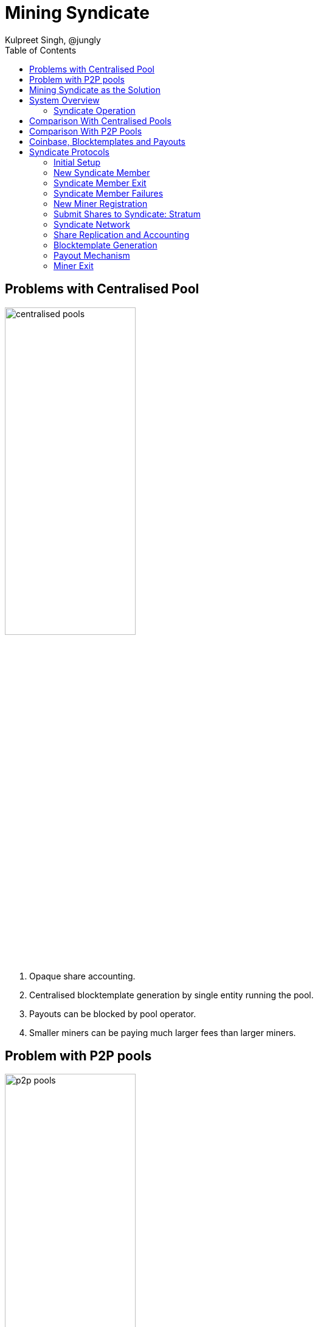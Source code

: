 
= Mining Syndicate
Kulpreet Singh, @jungly
:toc:

== Problems with Centralised Pool

image::../figures/centralised.png[alt="centralised pools",width="50%"]

. Opaque share accounting.
. Centralised blocktemplate generation by single entity running the pool.
. Payouts can be blocked by pool operator.
. Smaller miners can be paying much larger fees than larger miners.

== Problem with P2P pools

image::../figures/p2p.png[alt="p2p pools",width="50%"]

. Miners need to run and maintain services along with their mining rigs.
. Payouts are under the control of a threshold, which can be hijacked by someone with a 51% hashrate.
. Running Threshold Signatures on a P2P model is still not solved.
  . The network model required by FROST requires that nodes are a connected in a point to point network.

== Mining Syndicate as the Solution

image::../figures/fedpool.png[alt="Mining Syndicate/Federation",width="50%"]

Mining syndicate resists mining centralisation by providing the
services of reducing variance for miners, building blocktemplates, and
making miner payouts over payment channels enabling the pool to scale
by consuming a constant amount of blockspace for payouts.

There are two types of parties in the system.

. Miners - running mining facilities and do not need to run bitcoin node.
. Syndicate members - these run bitcoin nodes, generate block templates and sign miner payout transactions.

Miners register using any syndicate member and communicate with the
syndicate using stratum (v1/v2) protocol. Syndicate members take on
the complexity in this design, allowing miners to switch from
centralised pools without running any services. Here's a list of
responsibilities the syndicate members take on:

. Build block templates.
. Run services to let miners register with them.
. Run stratum servers that miners use to generate shares.
. Run consistent share accounting by using state replication across the members.
. Sign miner payout transactions using Schnorr threshold signatures.

The coinbase and payout transaction are constructed such that neither
the miner nor any syndicate member can steal or deny progress. As
members join the syndicate the threshold requirement for the number of
honest parties is increased.

== System Overview

The diagarm below shows how the miners and syndicate members
communicate. Note, there is no peer to peer communication between
miners. Only the syndicate members use p2p communication for
eventually consistent state replication.

Miners register with any syndicate member, after which they can
communicate with any of the syndicate members to receive stratum
messages and send shares.

[plantuml, target=overview]
....
@startuml C4_Elements
!include https://raw.githubusercontent.com/plantuml-stdlib/C4-PlantUML/master/C4_Container.puml

Person(miner1, "Miner 1", "Mining Operation")
Person(miner2, "Miner 2", "Mining Operation")
Person(miner3, "Miner 3", "Mining Operation")
Person(miner4, "Miner 4", "Mining Operation")

System_Boundary(s, "Syndicate") {
    Person(syndicate_a, "Member A", "Syndicate member")
    Person(syndicate_b, "Member B", "Syndicate member")
    Person(syndicate_c, "Member C", "Syndicate member")
}

BiRel_D(miner1, syndicate_a, "Uses", "Stratum")
BiRel_D(miner2, syndicate_a, "Uses", "Stratum")
BiRel_D(miner2, syndicate_a, "Uses", "Stratum")
BiRel_D(miner3, syndicate_b, "Uses", "Stratum")
BiRel_D(miner4, syndicate_b, "Uses", "Stratum")

BiRel_R(syndicate_a, syndicate_b, "replication", "p2p commnication")
BiRel_R(syndicate_a, syndicate_c, "replication", "p2p communication")
BiRel_D(syndicate_b, syndicate_c, "replication", "p2p communication")

@enduml
....

=== Syndicate Operation

The syndicate members run all the services that pool operators need
to run. The difference is the the syndicate is transparent and all
members can verify correct operations of all other
members. Furthermore, syndicate membership is open and members can
join and leave the syndicate using the FOSS implementation of the
syndicate node.

The joining part is permissioned and if a syndicate has reached a
point it can't scale further, it will start rejecting join
requests. Parties can then start new syndicates once they can attract
enough hashrate.

[INFO]
====
We provide the tools, people run the syndicates!
====

.Syndicate Member Responsibilites
. Run a node that can handle the share validation at scale.
. Run stratum interfaces for miner interaction.
. Provide a miner registration interface.
. Generate block templates and the stratum work 
. Contribute capital that is used to pay miners.
. Provide interfaces for miners to check their balances and collect their earnings.

==== Capital Requirements and Risks Mitigation

The capital required to fund the pool is distributed across the
syndicate members reducing the capital risks for any individual
syndicate member.

When a new member wants to join a syndicate, the existing members will
reduce their earnings with no guarantees that the new member will be
able to keep up with share validation. The syndicate has no incentives
to allow new syndicate members. However, as the pool grows, and blocks
are found more frequently, the syndicate will need more capital and to
keep functionining.

TODO: Capital calculation.

==== Transparent and Open Operations

A mining syndicate results in a transparent pool where all syndicate
members validate all other syndicate members are working correctly. If
a member is not working according to the agreed upon protocols, the
honest syndicate members stop rewarding the dishonest member and will
eventually remove the dishonest member from the syndicate.

The above is made possible by point to point communication between
syndicate members as well as the bitcoin contracts between the
syndicate members and miners signed using FROST threshold signatures
generated by the syndicate.

// [plantuml, target=frost-overview]
// ....
// @startuml
// !include https://raw.githubusercontent.com/plantuml-stdlib/C4-PlantUML/master/C4_Dynamic.puml

// Container(new_member, "New Member", "Potential Syndicate member")
// System_Boundary(syndicate, "Syndicate") {
//     Container(syndicate_a, "Member A", "Syndicate member")
//     Container(syndicate_b, "Member B", "Syndicate member")
//     Container(syndicate_c, "Member C", "Syndicate member")
// }    

// Rel_D(new_member, syndicate_a, "Request to Join with capital offered", "Confidential channel")

// Rel(syndicate_a, syndicate_b, "Forward join request", "Confidential channel")
// Rel(syndicate_a, syndicate_c, "Forward join request", "Confidential channel")

// Rel(syndicate_a, syndicate_b, "Run FROST protocol", "Confidential channel")
// Rel(syndicate_a, syndicate_b, "Run FROST protocol", "Confidential channel")
// Rel(syndicate_b, syndicate_c, "Run FROST Protocol", "Confidential channel")


// @enduml
// ....


== Comparison With Centralised Pools

.Pros
. Diversity of block templates - Each syndicate member is free to choose the transaction in a block, the only requirement is that 
. Transparent share accounting - miners can validate their payouts are correct.
  . Miners (or anyone) can access the pool's data by joining the p2p syndicate network.
  . We will provide these tools to monitor the pool's accounting and fairness.
. Resilience - as long a threshold number of members are reachable, the syndicate can continue to make progress.
  syndicate for payout fairness.

.Cons
. PPLNS instead of FPPS

== Comparison With P2P Pools

.Pros
. Zero friction to switch from centralised pools. Just change your stratum endpoint and off you go.
. Miners don't need to run any servers or run any validation.
. No need for p2p communication between miners - scalability of the pool depends only on the ability to scale the syndicate p2p communication, which is a much easier challenge.
. No consensus required between miners on the state of shares generated.

.Cons
. Block template generation is managed by syndicate members.
  . However, anyone can join the syndicate and provide block
  templates, including miners themselves.

== Coinbase, Blocktemplates and Payouts

The key component that validates the proposal is how coinbases and
blocktemplates are constructed by syndicate members and how payouts
are made to miners.

.Payout sub-system requirements
. Miners can unilaterally exit.
. Syndicate make progress as long as threshold number of members are honest.
. Miners receive payout for all shares using the PPLNS distribution.
. Syndicate members can't steal shares of miners.
. Miners work on a block only if they know their fair share of payout is included in the coinbase.


== Syndicate Protocols

The syndicate and miners follow a number of separate protocols to
enable the system to work together.

=== Initial Setup

To start a new syndicate, any member announces their network
address. The threshold and syndicate size is set to one.

Miners that want to join the syndicate initiate their registration
with sole syndicate member and set their stratum end point to the
syndicate member.

.New syndicate with single member
[plantuml, target=intial-setup]
....
@startuml
Miner --> SyndicateMember: Register
SyndicateMember --> Miner: Auth token
Miner <--> SyndicateMember: Stratum auth, notify, submit
"Miner/Validtor" <-- SyndicateMember: Share broadcasts
@enduml
....

At this point, the sole syndicate member acts like a centralised pool
operator, with transparent share accounting.

=== New Syndicate Member

To join the syndicate, a new member has to lock in capital in to a
bitcoin transaction signed by the Syndicate using a Schnorr threshold
signautre. A successfully signed transaction signifes that a threshold
of the existing syndicate member agree to the new member joining.

The only criterion available for the existing syndicate members is the
amount of new capital the new member is bringing to the syndicate.

Each syndicate can decide the policies they want to adopt for
admitting new members by agreeing on the minimum and maximum bitcoin
that each member locks into the syndicate. This value is agreed out of
band and configured at syndicate start up time.

.New syndicate member
[plantuml, target=intial-setup]
....
@startuml
NewSyndicateMember --> ExistingMember: Join Request
ExistingMember <--> Syndicate: Reliable broadcast of Join Request
ExistingMember --> NewSyndicateMember: New funding tx (unsigned)
NewSyndicateMember --> ExistingMember: Partially signed funding tx
NewSyndicateMember <--> Syndicate: Run FROST to sign new tx
@enduml
....

=== Syndicate Member Exit

Similar to the protocol followed to add a new member to the syndicate,
the syndicate members create a new transaction with updated
balances. The member leaving the syndicate is part of the party that
runs the threshold signature instance to sign the input spending the
previous syndicate output.

=== Syndicate Member Failures

If a member fails (say is unresponsive), the syndicate continues to
operate as normal. If more than a threshold number of syndicate
members fail, the pool reaches end of life and all syndicate members
along with miners can claim their outputs after the timeout expiry.

See section on Bitcoin Contracts to see how the transactions are
structured.

=== New Miner Registration

A miner register with any of the syndicate members by following the
protocol to create a new authentication token. This can follow any of
the well known protocols like OAuth. The miner submits a public key to
which it should receive payouts.

A miner can obtain a similar authentication token from multiple
syndicate members. The miner should use the same public key to
register with multiple syndicate members.

Using this authentication token, the miner can open a communication
channel to send and receive stratum messages to the syndicate members.

At the end of the miner registration, the miner is in a position to
start sending shares to the syndicate.

.New Miner Registration
[plantuml, target=intial-setup]
....
@startuml

group Syndicate Member 1
NewMiner --> SyndicateMember_1: Register
NewMiner <-- SyndicateMember_1: Auth token 1
NewMiner --> SyndicateMember_1: Submit public key

NewMiner <--> SyndicateMember_1: Stratum communication
end

group Syndicate Member 2
NewMiner --> SyndicateMember_2: Register using HTTP API
NewMiner <-- SyndicateMember_2: Auth token 2
NewMiner --> SyndicateMember_2: Submit public key

NewMiner <--> SyndicateMember_2: Stratum communication
end
@enduml
....

.Funding Transaction
[plantuml, target=funding-tx]
....
@startuml
object Foo
map Bar {
  abc=>
  def=>
}
object Baz

Bar::abc --> Baz : Label one
Foo --> Bar::def : Label two
@enduml
....

=== Submit Shares to Syndicate: Stratum

The miner signs the shares it submits to the syndicate members. Miners
will use a proxy for signing their shares. The shares are signed by
using the same public key that the miner registered for receiving
payouts.

TIP: The signing of shares and using the proxy is optional.

If the miner does not sign the shares, then it is trusting the
syndicate member to not steal their shares. However, if the syndicate
member steals the shares the miners can observe this by subscribing to
the syndicate p2p broadcast that replicates shares across the
syndicate and observing all the shares the syndicate is receiving.

=== Syndicate Network

The syndicate members open a point to point to connection with all
other syndicate members. This channels is authenticated and
confidential.

Each syndicate member sends the following messages to all other
syndicate members:

. New block template it is working on
. The stratum job it sends to miners
. All shares received from all miners
. Requests by new syndicate members
. Miner public key once it is registered with the syndicate member
. Requests received from miners to leave the pool

The messages above will result in subsantial amount of network
traffic. The syndicate members also validate all the shares received
from other syndicate members.

The replication of shares on all syndicate members is important
because this transparent share accounting enables all the miners to
calculate the payout distribution and validate any new payout and
coinbase transactions before signing the syndicate update transaction.

=== Share Replication and Accounting

Once a miner starts sending shares to a syndicate member, the shares
are replicated to the other syndicate members. A syndicate member that
receives shares, verifies the shares before broadcasting it to the
rest of the syndicate.

A miner can send their shares to multiple syndicates by registering
with the syndicate.


=== Blocktemplate Generation
=== Payout Mechanism
=== Miner Exit
